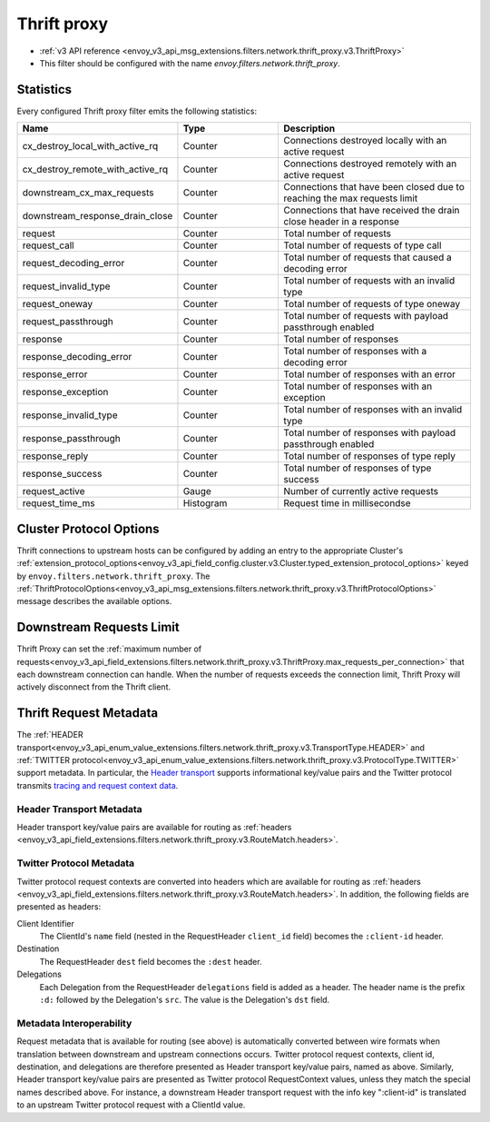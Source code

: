 .. _config_network_filters_thrift_proxy:

Thrift proxy
============

* :ref:`v3 API reference <envoy_v3_api_msg_extensions.filters.network.thrift_proxy.v3.ThriftProxy>`
* This filter should be configured with the name *envoy.filters.network.thrift_proxy*.

Statistics
----------

Every configured Thrift proxy filter emits the following statistics:

.. csv-table::
  :header: Name, Type, Description
  :widths: 1, 1, 2

  cx_destroy_local_with_active_rq, Counter, Connections destroyed locally with an active request
  cx_destroy_remote_with_active_rq, Counter, Connections destroyed remotely with an active request
  downstream_cx_max_requests, Counter, Connections that have been closed due to reaching the max requests limit
  downstream_response_drain_close, Counter, Connections that have received the drain close header in a response
  request, Counter, Total number of requests
  request_call, Counter, Total number of requests of type call
  request_decoding_error, Counter, Total number of requests that caused a decoding error
  request_invalid_type, Counter, Total number of requests with an invalid type
  request_oneway, Counter, Total number of requests of type oneway
  request_passthrough, Counter, Total number of requests with payload passthrough enabled
  response, Counter, Total number of responses
  response_decoding_error, Counter, Total number of responses with a decoding error
  response_error, Counter, Total number of responses with an error
  response_exception, Counter, Total number of responses with an exception
  response_invalid_type, Counter, Total number of responses with an invalid type
  response_passthrough, Counter, Total number of responses with payload passthrough enabled
  response_reply, Counter, Total number of responses of type reply
  response_success, Counter ,Total number of responses of type success
  request_active, Gauge, Number of currently active requests
  request_time_ms, Histogram, Request time in millisecondse

Cluster Protocol Options
------------------------

Thrift connections to upstream hosts can be configured by adding an entry to the appropriate
Cluster's :ref:`extension_protocol_options<envoy_v3_api_field_config.cluster.v3.Cluster.typed_extension_protocol_options>`
keyed by ``envoy.filters.network.thrift_proxy``. The
:ref:`ThriftProtocolOptions<envoy_v3_api_msg_extensions.filters.network.thrift_proxy.v3.ThriftProtocolOptions>`
message describes the available options.

Downstream Requests Limit
-------------------------
Thrift Proxy can set the
:ref:`maximum number of requests<envoy_v3_api_field_extensions.filters.network.thrift_proxy.v3.ThriftProxy.max_requests_per_connection>`
that each downstream connection can handle. When the number of requests exceeds the connection limit, Thrift Proxy will
actively disconnect from the Thrift client.


Thrift Request Metadata
-----------------------

The :ref:`HEADER transport<envoy_v3_api_enum_value_extensions.filters.network.thrift_proxy.v3.TransportType.HEADER>`
and :ref:`TWITTER protocol<envoy_v3_api_enum_value_extensions.filters.network.thrift_proxy.v3.ProtocolType.TWITTER>`
support metadata. In particular, the
`Header transport <https://github.com/apache/thrift/blob/master/doc/specs/HeaderFormat.md>`_
supports informational key/value pairs and the Twitter protocol transmits
`tracing and request context data <https://github.com/twitter/finagle/blob/master/finagle-thrift/src/main/thrift/tracing.thrift>`_.

Header Transport Metadata
~~~~~~~~~~~~~~~~~~~~~~~~~

Header transport key/value pairs are available for routing as
:ref:`headers <envoy_v3_api_field_extensions.filters.network.thrift_proxy.v3.RouteMatch.headers>`.

Twitter Protocol Metadata
~~~~~~~~~~~~~~~~~~~~~~~~~

Twitter protocol request contexts are converted into headers which are available for routing as
:ref:`headers <envoy_v3_api_field_extensions.filters.network.thrift_proxy.v3.RouteMatch.headers>`.
In addition, the following fields are presented as headers:

Client Identifier
    The ClientId's ``name`` field (nested in the RequestHeader ``client_id`` field) becomes the
    ``:client-id`` header.

Destination
    The RequestHeader ``dest`` field becomes the ``:dest`` header.

Delegations
    Each Delegation from the RequestHeader ``delegations`` field is added as a header. The header
    name is the prefix ``:d:`` followed by the Delegation's ``src``. The value is the Delegation's
    ``dst`` field.

Metadata Interoperability
~~~~~~~~~~~~~~~~~~~~~~~~~

Request metadata that is available for routing (see above) is automatically converted between wire
formats when translation between downstream and upstream connections occurs. Twitter protocol
request contexts, client id, destination, and delegations are therefore presented as Header
transport key/value pairs, named as above. Similarly, Header transport key/value pairs are
presented as Twitter protocol RequestContext values, unless they match the special names described
above. For instance, a downstream Header transport request with the info key ":client-id" is
translated to an upstream Twitter protocol request with a ClientId value.

